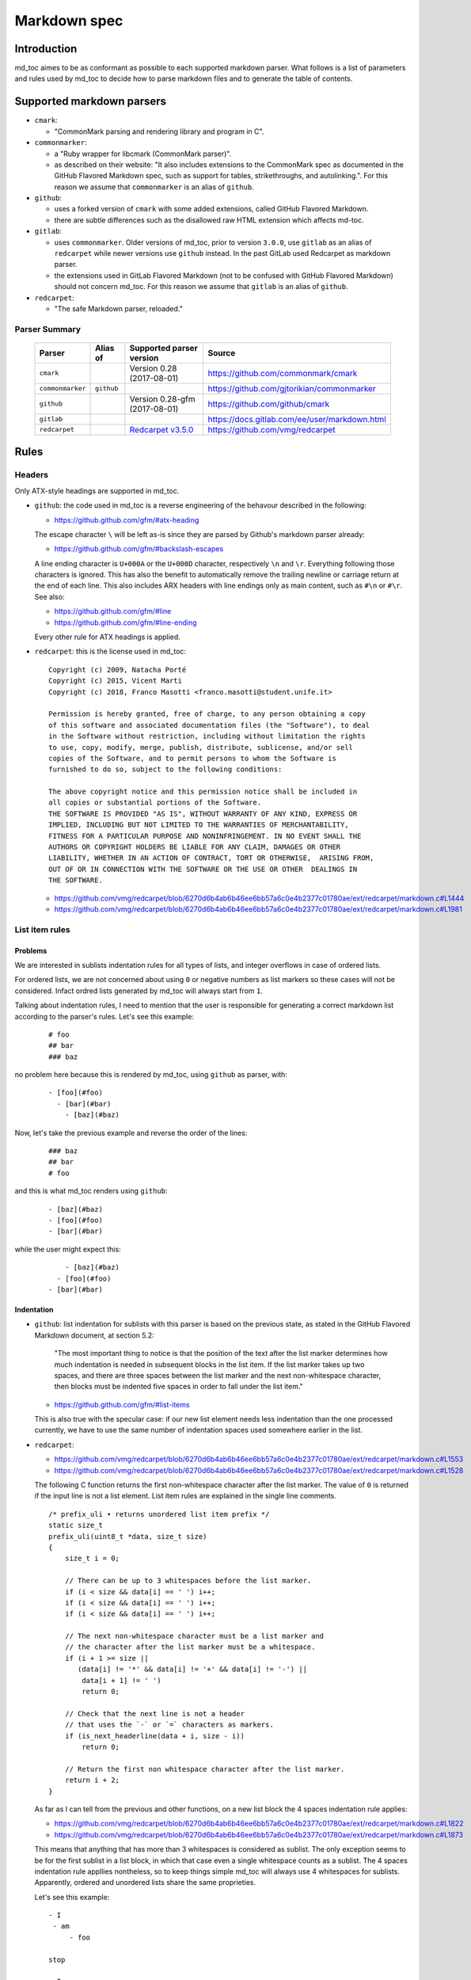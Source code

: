 Markdown spec
=============

Introduction
------------

md_toc aimes to be as conformant as possible to each supported markdown
parser. What follows is a list of parameters and rules used by md_toc to decide
how to parse markdown files and to generate the table of contents.

Supported markdown parsers
--------------------------

- ``cmark``:

  - "CommonMark parsing and rendering library and program in C".

- ``commonmarker``:

  - a "Ruby wrapper for libcmark (CommonMark parser)".

  - as described on their website: "It also includes extensions to
    the CommonMark spec as documented in the GitHub Flavored Markdown spec,
    such as support for tables, strikethroughs, and autolinking.". For this
    reason we assume that ``commonmarker`` is an alias of ``github``.

- ``github``:

  - uses a forked version of ``cmark`` with some added extensions,
    called GitHub Flavored Markdown.

  - there are subtle differences such as
    the disallowed raw HTML extension which affects md-toc.

- ``gitlab``:

  - uses ``commonmarker``. Older versions of md_toc, prior to
    version ``3.0.0``, use ``gitlab`` as an alias of ``redcarpet`` while
    newer versions use ``github`` instead. In the past GitLab used
    Redcarpet as markdown parser.

  - the extensions used in GitLab Flavored Markdown (not to be confused
    with GitHub Flavored Markdown) should not concern md_toc. For this
    reason we assume that ``gitlab`` is an alias of ``github``.

- ``redcarpet``:

  - "The safe Markdown parser, reloaded."

Parser Summary
``````````````

   ===================   ============   ========================================================================================================  =============================================
   Parser                Alias of       Supported parser version                                                                                  Source
   ===================   ============   ========================================================================================================  =============================================
   ``cmark``                            Version 0.28 (2017-08-01)                                                                                 https://github.com/commonmark/cmark
   ``commonmarker``      ``github``                                                                                                               https://github.com/gjtorikian/commonmarker
   ``github``                           Version 0.28-gfm (2017-08-01)                                                                             https://github.com/github/cmark
   ``gitlab``                                                                                                                                     https://docs.gitlab.com/ee/user/markdown.html
   ``redcarpet``                        `Redcarpet v3.5.0 <https://github.com/vmg/redcarpet/tree/6270d6b4ab6b46ee6bb57a6c0e4b2377c01780ae>`_      https://github.com/vmg/redcarpet
   ===================   ============   ========================================================================================================  =============================================

Rules
-----

Headers
```````

Only ATX-style headings are supported in md_toc.

- ``github``: the code used in md_toc is a reverse engineering of the
  behavour described in the following:

  - https://github.github.com/gfm/#atx-heading

  The escape character ``\`` will be left as-is since they are parsed by
  Github's markdown parser already:

  - https://github.github.com/gfm/#backslash-escapes

  A line ending character is ``U+000A`` or the ``U+000D`` character,
  respectively ``\n`` and ``\r``. Everything following those characters
  is ignored. This has also the benefit to automatically remove
  the trailing newline or carriage return at the end of each line. This also
  includes ARX headers with line endings only as main content, such as
  ``#\n`` or ``#\r``. See also:

  - https://github.github.com/gfm/#line
  - https://github.github.com/gfm/#line-ending

  Every other rule for ATX headings is applied.

- ``redcarpet``: this is the license used in md_toc:


  ::

        Copyright (c) 2009, Natacha Porté
        Copyright (c) 2015, Vicent Marti
        Copyright (c) 2018, Franco Masotti <franco.masotti@student.unife.it>

        Permission is hereby granted, free of charge, to any person obtaining a copy
        of this software and associated documentation files (the "Software"), to deal
        in the Software without restriction, including without limitation the rights
        to use, copy, modify, merge, publish, distribute, sublicense, and/or sell
        copies of the Software, and to permit persons to whom the Software is
        furnished to do so, subject to the following conditions:

        The above copyright notice and this permission notice shall be included in
        all copies or substantial portions of the Software.
        THE SOFTWARE IS PROVIDED "AS IS", WITHOUT WARRANTY OF ANY KIND, EXPRESS OR
        IMPLIED, INCLUDING BUT NOT LIMITED TO THE WARRANTIES OF MERCHANTABILITY,
        FITNESS FOR A PARTICULAR PURPOSE AND NONINFRINGEMENT. IN NO EVENT SHALL THE
        AUTHORS OR COPYRIGHT HOLDERS BE LIABLE FOR ANY CLAIM, DAMAGES OR OTHER
        LIABILITY, WHETHER IN AN ACTION OF CONTRACT, TORT OR OTHERWISE,  ARISING FROM,
        OUT OF OR IN CONNECTION WITH THE SOFTWARE OR THE USE OR OTHER  DEALINGS IN
        THE SOFTWARE.


  - https://github.com/vmg/redcarpet/blob/6270d6b4ab6b46ee6bb57a6c0e4b2377c01780ae/ext/redcarpet/markdown.c#L1444
  - https://github.com/vmg/redcarpet/blob/6270d6b4ab6b46ee6bb57a6c0e4b2377c01780ae/ext/redcarpet/markdown.c#L1981


List item rules
```````````````

Problems
^^^^^^^^

We are interested in sublists indentation rules for all types of lists, and
integer overflows in case of ordered lists.

For ordered lists, we are not concerned about using ``0`` or negative numbers
as list markers so these cases will not be considered. Infact ordred lists
generated by md_toc will always start from ``1``.

Talking about indentation rules, I need to mention that the user is responsible
for generating a correct markdown list according to the parser's rules. Let's
see this example:


  ::

     # foo
     ## bar
     ### baz


no problem here because this is rendered by md_toc, using ``github`` as parser,
with:


  ::

     - [foo](#foo)
       - [bar](#bar)
         - [baz](#baz)


Now, let's take the previous example and reverse the order of the lines:


  ::

     ### baz
     ## bar
     # foo


and this is what md_toc renders using ``github``:


  ::


    - [baz](#baz)
    - [foo](#foo)
    - [bar](#bar)


while the user might expect this:


  ::


        - [baz](#baz)
      - [foo](#foo)
    - [bar](#bar)

Indentation
^^^^^^^^^^^

- ``github``: list indentation for sublists with this parser is based on the
  previous state, as stated in the GitHub Flavored Markdown document, at
  section 5.2:

    "The most important thing to notice is that the position of the text after the
    list marker determines how much indentation is needed in subsequent blocks in
    the list item. If the list marker takes up two spaces, and there are three
    spaces between the list marker and the next non-whitespace character, then
    blocks must be indented five spaces in order to fall under the list item."

  - https://github.github.com/gfm/#list-items

  This is also true with the specular case: if our new list element needs less
  indentation than the one processed currently, we have to use the same number
  of indentation spaces used somewhere earlier in the list.

- ``redcarpet``:

  - https://github.com/vmg/redcarpet/blob/6270d6b4ab6b46ee6bb57a6c0e4b2377c01780ae/ext/redcarpet/markdown.c#L1553
  - https://github.com/vmg/redcarpet/blob/6270d6b4ab6b46ee6bb57a6c0e4b2377c01780ae/ext/redcarpet/markdown.c#L1528

  The following C function returns the first non-whitespace character
  after the list marker. The value of ``0`` is returned if the input
  line is not a list element. List item rules are explained in the
  single line comments.

  .. highlight:: c

  ::


      /* prefix_uli • returns unordered list item prefix */
      static size_t
      prefix_uli(uint8_t *data, size_t size)
      {
          size_t i = 0;

          // There can be up to 3 whitespaces before the list marker.
          if (i < size && data[i] == ' ') i++;
          if (i < size && data[i] == ' ') i++;
          if (i < size && data[i] == ' ') i++;

          // The next non-whitespace character must be a list marker and
          // the character after the list marker must be a whitespace.
          if (i + 1 >= size ||
             (data[i] != '*' && data[i] != '+' && data[i] != '-') ||
              data[i + 1] != ' ')
              return 0;

          // Check that the next line is not a header
          // that uses the `-` or `=` characters as markers.
          if (is_next_headerline(data + i, size - i))
              return 0;

          // Return the first non whitespace character after the list marker.
          return i + 2;
      }


  As far as I can tell from the previous and other functions, on a new list
  block the 4 spaces indentation rule applies:

  - https://github.com/vmg/redcarpet/blob/6270d6b4ab6b46ee6bb57a6c0e4b2377c01780ae/ext/redcarpet/markdown.c#L1822
  - https://github.com/vmg/redcarpet/blob/6270d6b4ab6b46ee6bb57a6c0e4b2377c01780ae/ext/redcarpet/markdown.c#L1873

  This means that anything that has more than 3 whitespaces is considered as
  sublist. The only exception seems to be for the first sublist in a list
  block, in which that case even a single whitespace counts as a sublist.
  The 4 spaces indentation rule appllies nontheless, so to keep things simple
  md_toc will always use 4 whitespaces for sublists. Apparently, ordered and
  unordered lists share the same proprieties.

  Let's see this example:


  ::


      - I
       - am
           - foo

      stop

      - I
          - am
              - foo


  This is how redcarpet renders it once you run ``$ redcarpet``:


   ::


      <ul>
      <li>I

      <ul>
      <li>am

      <ul>
      <li>foo</li>
      </ul></li>
      </ul></li>
      </ul>

      <p>stop</p>

      <ul>
      <li>I

      <ul>
      <li>am

      <ul>
      <li>foo</li>
      </ul></li>
      </ul></li>
      </ul>


  What follows is an extract of a C function in redcarpet that parses list
  items. I have added all the single line comments.


  .. highlight:: c


  ::


        /* parse_listitem • parsing of a single list item */
        /*  assuming initial prefix is already removed */
        static size_t
        parse_listitem(struct buf *ob, struct sd_markdown *rndr, uint8_t *data,
        size_t size, int *flags)
        {
            struct buf *work = 0, *inter = 0;
            size_t beg = 0, end, pre, sublist = 0, orgpre = 0, i;
            int in_empty = 0, has_inside_empty = 0, in_fence = 0;

            // This is the base case, usually of indentation 0 but it can be
            // from 0 to 3 spaces. If it was 4 spaces it would be a code
            // block.
            /* keeping track of the first indentation prefix */
            while (orgpre < 3 && orgpre < size && data[orgpre] == ' ')
                orgpre++;

            // Get the first index of string after the list marker. Try both
            // ordered and unordered lists
            beg = prefix_uli(data, size);
            if (!beg)
                beg = prefix_oli(data, size);

            if (!beg)
                return 0;

            /* skipping to the beginning of the following line */
            end = beg;
            while (end < size && data[end - 1] != '\n')
                end++;

            // Iterate line by line using the '\n' character as delimiter.
            /* process the following lines */
            while (beg < size) {
                size_t has_next_uli = 0, has_next_oli = 0;

                // Go to the next line.
                end++;

                // Find the end of the line.
                while (end < size && data[end - 1] != '\n')
                    end++;

                // Skip the next line if it is empty.
                /* process an empty line */
                if (is_empty(data + beg, end - beg)) {
                    in_empty = 1;
                    beg = end;
                    continue;
                }

                // Count up to 4 characters of indentation.
                // If we have 4 characters then it might be a sublist.
                // Note that this is an offset and does not point to an
                // index in the actual line string.
                /* calculating the indentation */
                i = 0;
                while (i < 4 && beg + i < end && data[beg + i] == ' ')
                    i++;

                pre = i;

                /* Only check for new list items if we are **not** inside
                 * a fenced code block */
                 if (!in_fence) {
                   has_next_uli = prefix_uli(data + beg + i, end - beg - i);
                   has_next_oli = prefix_oli(data + beg + i, end - beg - i);
                }

                /* checking for ul/ol switch */
                if (in_empty && (
                    ((*flags & MKD_LIST_ORDERED) && has_next_uli) ||
                    (!(*flags & MKD_LIST_ORDERED) && has_next_oli))){
                    *flags |= MKD_LI_END;
                    break; /* the following item must have same list type */
                }

                // Determine if we are dealing with:
                // - an empty line
                // - a new list item
                // - a sublist
                /* checking for a new item */
                if ((has_next_uli && !is_hrule(data + beg + i, end - beg - i)) || has_next_oli) {
                    if (in_empty)
                        has_inside_empty = 1;

                    // The next list item's indentation (pre) must be the same as
                    // the previous one (orgpre), otherwise it might be a
                    // sublist.
                    if (pre == orgpre) /* the following item must have */
                        break;             /* the same indentation */

                    // If the indentation does not match the previous one then
                    // assume that it is a sublist. Check later whether it is
                    // or not.
                    if (!sublist)
                        sublist = work->size;
                }
                /* joining only indented stuff after empty lines */
                else if (in_empty && i < 4 && data[beg] != '\t') {
                    *flags |= MKD_LI_END;
                    break;
                }
                else if (in_empty) {
                    // Add a line delimiter to the next line if it is missing.
                    bufputc(work, '\n');
                    has_inside_empty = 1;
                }

                in_empty = 0;
                beg = end;
            }

            if (*flags & MKD_LI_BLOCK) {
                /* intermediate render of block li */
                if (sublist && sublist < work->size) {
                    parse_block(inter, rndr, work->data, sublist);
                    parse_block(inter, rndr, work->data + sublist, work->size - sublist);
            }
            else
                parse_block(inter, rndr, work->data, work->size);
        }


  According to the code, ``parse_listitem`` is called indirectly by
  ``parse_block`` (via ``parse_list``), but ``parse_block`` is called directly
  by ``parse_listitem`` so the code analysis
  is not trivial. For this reason I might be mistaken about the 4 spaces
  indentation rule.

  - https://github.com/vmg/redcarpet/blob/6270d6b4ab6b46ee6bb57a6c0e4b2377c01780ae/ext/redcarpet/markdown.c#L2418
  - https://github.com/vmg/redcarpet/blob/6270d6b4ab6b46ee6bb57a6c0e4b2377c01780ae/ext/redcarpet/markdown.c#L1958

  Here is an extract of the ``parse_block`` function with the calls to
  ``parse_list``:

  .. highlight:: c

  ::


      /* parse_block • parsing of one block, returning next uint8_t to parse */
      static void
      parse_block(struct buf *ob, struct sd_markdown *rndr, uint8_t *data, size_t
      size)
      {
          while (beg < size) {

              else if (prefix_uli(txt_data, end))
                beg += parse_list(ob, rndr, txt_data, end, 0);

              else if (prefix_oli(txt_data, end))
                beg += parse_list(ob, rndr, txt_data, end, MKD_LIST_ORDERED);
          }
      }


Overflows
^^^^^^^^^

- ``github``: ordered list markers cannot exceed ``99999999`` according to
  the following. If that is the case then a  ``GithubOverflowOrderedListMarker``
  exception is raised:

  - https://github.github.com/gfm/#ordered-list-marker
  - https://spec.commonmark.org/0.28/#ordered-list-marker

- ``redcarpet``: apparently there are no cases of ordered list marker
  overflows:

  - https://github.com/vmg/redcarpet/blob/6270d6b4ab6b46ee6bb57a6c0e4b2377c01780ae/ext/redcarpet/markdown.c#L1529

Notes on ordered lists
^^^^^^^^^^^^^^^^^^^^^^

- ``github``: ordered list markers may start with any integer (except special cases).
  any following number is ignored and subsequent numeration is progressive:

  - https://spec.commonmark.org/0.28/#start-number

  However, when you try this in practice this is not always true: nested lists
  do not follow the specifications. See:

  - https://github.com/frnmst/md-toc/issues/23

  Markers cannot be negative:

  - https://spec.commonmark.org/0.28/#example-232

- ``redcarpet``: ordered lists do not use the ``start`` HTML attribute:
  any number is ignored and lists starts from 1. See:

  - https://github.com/vmg/redcarpet/blob/6270d6b4ab6b46ee6bb57a6c0e4b2377c01780ae/test/MarkdownTest_1.0/Tests/Markdown%20Documentation%20-%20Syntax.html#L323

Link label
``````````

If the user decides to generate the table of contents with the anchor links,
then link label rules will be applied.

- ``github``:

  - https://github.github.com/gfm/#link-label

  If a line ends in 1 or more '\' characters, this disrupts the anchor
  title. For example ``- [xdmdmsdm\](#xdmdmsdm)`` becomes
  ``<ul><li>[xdmdmsdm](#xdmdmsdm)</li></ul>`` instead of
  ``<ul><li><a href="xdmdmsdm">xdmdmsdm\</a></li></ul>``.
  The workaround used in md_toc is to add a space character at the end of the
  string, so it becomes: ``<ul><li><a href="xdmdmsdm">xdmdmsdm\ </a></li></ul>``

  If the link label contains only whitespace characters a ``GithubEmptyLinkLabel``
  exception is raised.

  If the number of characters inside the link label is over 999 a
  ``GithubOverflowCharsLinkLabel`` is raised.

  If the headers contains ``[`` or ``]``, these characters
  are treated with the following rules.

  - https://github.github.com/gfm/#link-text
  - https://github.github.com/gfm/#example-302
  - https://github.github.com/gfm/#example-496

  According to a function in the source code, balanced square brackets do not
  work, however they do when interpeted by the web interface. It is however
  possible that they are supported within the ``handle_close_bracket``
  function.

  - https://github.com/github/cmark/blob/6b101e33ba1637e294076c46c69cd6a262c7539f/src/inlines.c#L881
  - https://github.com/github/cmark/blob/6b101e33ba1637e294076c46c69cd6a262c7539f/src/inlines.c#L994


  Here is the original C function with some more comments added:

  .. highlight:: c

  ::

        // Parse a link label.  Returns 1 if successful.
        // Note:  unescaped brackets are not allowed in labels.
        // The label begins with `[` and ends with the first `]` character
        // encountered.  Backticks in labels do not start code spans.
        static int link_label(subject *subj, cmark_chunk *raw_label) {
          bufsize_t startpos = subj->pos;
          int length = 0;
          unsigned char c;

          // advance past [
          //
          // Ignore the open link label identifier
          // peek_char simply returns the current char if we are
          // in range of the string, 0 otherwise.
          if (peek_char(subj) == '[') {
            advance(subj);
          } else {
            return 0;
          }

          while ((c = peek_char(subj)) && c != '[' && c != ']') {
            // If there is an escape and the next character is (for example)
            // '[' or ']' then,
            // ignore the loop conditions.
            // If there are nested balanced square brakets this loop ends.
            if (c == '\\') {
              advance(subj);
              length++;

              // Puntuation characters are the ones defined at:
              // https://github.github.com/gfm/#ascii-punctuation-character
              if (cmark_ispunct(peek_char(subj))) {
                advance(subj);
                length++;
              }
            } else {
              advance(subj);
              length++;
            }
            // MAX_LINK_LABEL_LENGTH is a constant defined at
            // https://github.com/github/cmark/blob/master/src/parser.h#L13
            if (length > MAX_LINK_LABEL_LENGTH) {
              goto noMatch;
            }
          }

          // If the loop terminates when the current character is ']' then
          // everything between '[' and ']' is the link label...
          if (c == ']') { // match found
            *raw_label =
                cmark_chunk_dup(&subj->input, startpos + 1, subj->pos - (startpos + 1));
            cmark_chunk_trim(raw_label);
            advance(subj); // advance past ]
            return 1;
          }

        // ...otherwise return error.
        // This label always get executed according to C rules.
        noMatch:
          subj->pos = startpos; // rewind
          return 0;
        }


  For simpleness the escape ``[`` and ``]`` rule is used.


- ``redcarpet``:

  - https://github.com/vmg/redcarpet/blob/6270d6b4ab6b46ee6bb57a6c0e4b2377c01780ae/ext/redcarpet/markdown.c#L998

  Let's inspect this loop:

  - https://github.com/vmg/redcarpet/blob/6270d6b4ab6b46ee6bb57a6c0e4b2377c01780ae/ext/redcarpet/markdown.c#L1017):

  .. highlight:: c


  ::


        /* looking for the matching closing bracket */
        for (level = 1; i < size; i++) {
            if (data[i] == '\n')
                text_has_nl = 1;

            else if (data[i - 1] == '\\')
                continue;

            else if (data[i] == '[')
                level++;

            else if (data[i] == ']') {
                level--;
                if (level <= 0)
                    break;
            }
        }

        if (i >= size)
            goto cleanup;


  The cleanup label looks like this:

  .. highlight:: c


  ::


            /* cleanup */
            cleanup:
                rndr->work_bufs[BUFFER_SPAN].size = (int)org_work_size;
                return ret ? i : 0;


  .. highlight:: python

  An example: ``[test \](test \)`` becomes ``[test ](test )`` instead of
  ``<a href="test \">test \</a>``

  Infact, you can see that if the current character is ``\\`` then the the
  current iteration is skipped. If for any chance the next character is ``]``
  then the inline link closing parenthesis detection is ignored. ``i`` becomes
  equal to ``size`` eventually and so we jump to the ``cleanup`` label.
  That lable contains a return statement so that string is not treated as
  inline link anymore. A similar code is implemented also for
  detecting ``(`` and ``)``. See:

  - https://github.com/vmg/redcarpet/blob/6270d6b4ab6b46ee6bb57a6c0e4b2377c01780ae/ext/redcarpet/markdown.c#L1088
  - https://github.com/vmg/redcarpet/blob/6270d6b4ab6b46ee6bb57a6c0e4b2377c01780ae/ext/redcarpet/markdown.c#L1099

  To solve this we use the same workaround used for ``github``.


Anchor link types and behaviours
````````````````````````````````

- ``github``: a translated version of the Ruby algorithm is used in md_toc.
  The original one is repored here:

  - https://github.com/jch/html-pipeline/blob/master/lib/html/pipeline/toc_filter.rb

  I could not find the code directly responsable for the anchor link generation.
  See also:

  - https://github.github.com/gfm/
  - https://githubengineering.com/a-formal-spec-for-github-markdown/
  - https://github.com/github/cmark/issues/65#issuecomment-343433978

  This is the license used in md_toc:

  ::

        Copyright (c) 2012 GitHub Inc. and Jerry Cheung
        Copyright (c) 2018, Franco Masotti <franco.masotti@student.unife.it>

        MIT License

        Permission is hereby granted, free of charge, to any person obtaining
        a copy of this software and associated documentation files (the
        "Software"), to deal in the Software without restriction, including
        without limitation the rights to use, copy, modify, merge, publish,
        distribute, sublicense, and/or sell copies of the Software, and to
        permit persons to whom the Software is furnished to do so, subject to
        the following conditions:

        The above copyright notice and this permission notice shall be
        included in all copies or substantial portions of the Software.

        THE SOFTWARE IS PROVIDED "AS IS", WITHOUT WARRANTY OF ANY KIND,
        EXPRESS OR IMPLIED, INCLUDING BUT NOT LIMITED TO THE WARRANTIES OF
        MERCHANTABILITY, FITNESS FOR A PARTICULAR PURPOSE AND
        NONINFRINGEMENT. IN NO EVENT SHALL THE AUTHORS OR COPYRIGHT HOLDERS BE
        LIABLE FOR ANY CLAIM, DAMAGES OR OTHER LIABILITY, WHETHER IN AN ACTION
        OF CONTRACT, TORT OR OTHERWISE, ARISING FROM, OUT OF OR IN CONNECTION
        WITH THE SOFTWARE OR THE USE OR OTHER DEALINGS IN THE SOFTWARE.


  Apparently GitHub (and possibly others) filter HTML tags in the anchor links.
  This is an undocumented feature (?) so the ``remove_html_tags`` function was
  added to address this problem. Due to the complexity of the task of designing
  an algorithm to detect HTML tags, regular expressions came in handy. All the rules
  present in https://spec.commonmark.org/0.28/#raw-html have been followed by the
  letter. Regular expressions are divided by type and are composed at the end
  by concatenating all the strings. For example:


  ::


        # Comment start.
        COS = '<!--'
        # Comment text.
        COT = '((?!>|->)(?:(?!--).))+(?!-).?'
        # Comment end.
        COE = '-->'
        # Comment.
        CO = COS + COT + COE


  HTML tags are stripped using the ``re.sub`` replace function, for example:


  ::


       line = re.sub(CO, str(), line, flags=re.DOTALL)


  GitHub added an extension in GFM to ignore certain HTML tags, valid at least from versions `0.27.1.gfm.3` to `0.29.0.gfm.0`:

  - https://github.github.com/gfm/#disallowed-raw-html-extension-
  - https://github.com/github/cmark-gfm/blob/fca380ca85c046233c39523717073153e2458c1e/extensions/tagfilter.c

- ``gitlab``: new rules have been written:

  - https://docs.gitlab.com/ee/user/markdown.html#header-ids-and-links

- ``redcarpet``: treats consecutive dash characters by tranforming them
  into a single dash character. A translated version of the C algorithm
  is used in md_toc. The original version is here:

  - https://github.com/vmg/redcarpet/blob/6270d6b4ab6b46ee6bb57a6c0e4b2377c01780ae/ext/redcarpet/html.c#L274

  This is the license used in md_toc:

  ::

        Copyright (c) 2009, Natacha Porté
        Copyright (c) 2015, Vicent Marti
        Copyright (c) 2018, Franco Masotti <franco.masotti@student.unife.it>

        Permission is hereby granted, free of charge, to any person obtaining a copy
        of this software and associated documentation files (the "Software"), to deal
        in the Software without restriction, including without limitation the rights
        to use, copy, modify, merge, publish, distribute, sublicense, and/or sell
        copies of the Software, and to permit persons to whom the Software is
        furnished to do so, subject to the following conditions:

        The above copyright notice and this permission notice shall be included in
        all copies or substantial portions of the Software.
        THE SOFTWARE IS PROVIDED "AS IS", WITHOUT WARRANTY OF ANY KIND, EXPRESS OR
        IMPLIED, INCLUDING BUT NOT LIMITED TO THE WARRANTIES OF MERCHANTABILITY,
        FITNESS FOR A PARTICULAR PURPOSE AND NONINFRINGEMENT. IN NO EVENT SHALL THE
        AUTHORS OR COPYRIGHT HOLDERS BE LIABLE FOR ANY CLAIM, DAMAGES OR OTHER
        LIABILITY, WHETHER IN AN ACTION OF CONTRACT, TORT OR OTHERWISE,  ARISING FROM,
        OUT OF OR IN CONNECTION WITH THE SOFTWARE OR THE USE OR OTHER  DEALINGS IN
        THE SOFTWARE.


  See also:

  - https://github.com/vmg/redcarpet/issues/618#issuecomment-306476184
  - https://github.com/vmg/redcarpet/issues/307#issuecomment-261793668


Code fence
``````````

Code fences are sections of a markdown document where some parsers treat the
text within them as verbatim. Usually the purpose of these sections is to
display source code. Some programming languages use the character ``#`` as a
way to comment a line in the code. For this reason md_toc needs to ignore code
fences in order not to treat the ``#`` character as an ATX-style heading and thus
get parsed as an element of the TOC.

- ``github``: the rules followed are the ones reported on the
  documentation:

  - https://github.github.com/gfm/#code-fence

- ``redcarpet``: needs to be implemented:

  - https://github.com/vmg/redcarpet/blob/26c80f05e774b31cd01255b0fa62e883ac185bf3/ext/redcarpet/markdown.c#L1389

TOC marker
``````````

A TOC marker is a string that marks that the start and the end of the table
of contents in a markdown file.

By default it was decided to use ``[](TOC)`` as the default TOC marker because
it would result invisible in some markdown parsers. In other cases, however, such
as the one used by Gitea, that particular TOC marker was still visible. HTML
comments seem to be a better solution.

- ``github``:

  - https://spec.commonmark.org/0.28/#html-comment

- ``redcarpet``:

  I cannot find the corresponding code, but I found this:

  - https://github.com/vmg/redcarpet/blob/master/test/MarkdownTest_1.0.3/Tests/Inline%20HTML%20comments.html

Other markdown parsers
----------------------

If you have a look at
https://www.w3.org/community/markdown/wiki/MarkdownImplementations
you will see that there are a ton of different markdown parsers out there.
Moreover, that list has not been updated in a while.

Markdown parsers have different behaviours regarding anchor links. Some of them
implement them while others don't; some act on the duplicate entry problem
while others don't; some strip consecutive dash characters while others don't.
And it's not just about anchor links, as you have read before. For example:

- Gogs, Marked, Notabug, Gitea: Gogs uses marked as the markdown
  parser while *NotABug.org is powered by a liberated version of gogs*.
  Gitea, a fork of Gogs, probably uses a custom parser. See link below.
  Situation is unclear. Here are some links:

  - https://gogs.io/docs
  - https://github.com/chjj/marked
  - https://github.com/chjj/marked/issues/981
  - https://github.com/chjj/marked/search?q=anchor&type=Issues&utf8=%E2%9C%93
  - https://notabug.org/hp/gogs/
  - https://github.com/go-gitea/gitea
  - https://github.com/go-gitea/gitea/blob/2a03e96bceadfcc5e18bd61e755980ee72dcdb15/modules/markup/markdown/markdown.go

  For this reason no implementation is available for the moment.

- Kramdown: It is unclear if this feature is available. See:

  - https://github.com/gettalong/kramdown/search?q=anchor&type=Issues&utf8=%E2%9C%93

Steps to add an unsupported markdown parser
```````````````````````````````````````````

1. Find the source code and/or documents.
2. Find the rules for each section, such as anchor link generation, title
   detection, etc... Rely more on the source code than on the documentation (if
   possible)
3. Add the relevant information on this page.
4. Write or adapt an algorithm for that section.
5. Write unit tests for it.
6. Add the new parser to the CLI interface.

Curiosities
-----------

- GitLab added an extension called ``Table of contents`` to
  its `Gitlab Flavored Mardown`. See:
  https://docs.gitlab.com/ee/user/markdown.html#table-of-contents
- in March 2021 GitHub added an interactive TOC button on the readme files of repositories which works
  works for markdown and other systems.
